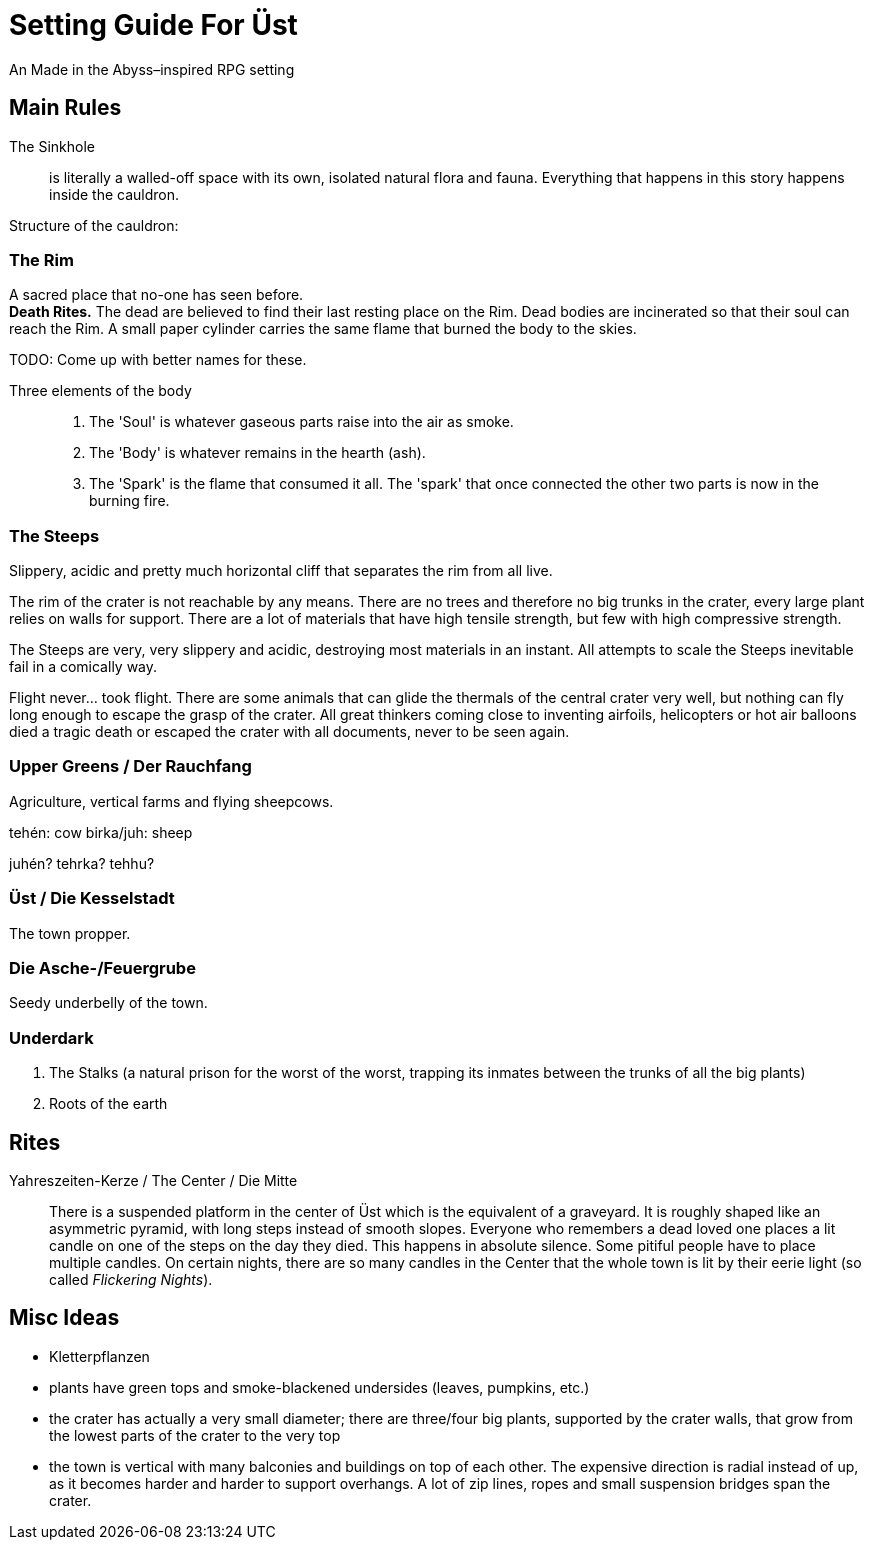 = Setting Guide For Üst
An Made in the Abyss–inspired RPG setting

== Main Rules

The Sinkhole::
	is literally a walled-off space with its own, isolated natural flora and fauna. Everything that happens in this story happens inside the cauldron.

Structure of the cauldron:

=== The Rim
A sacred place that no-one has seen before. +
*Death Rites.* The dead are believed to find their last resting place on the Rim.
Dead bodies are incinerated so that their soul can reach the Rim.
A small paper cylinder carries the same flame that burned the body to the skies.

TODO: Come up with better names for these.

Three elements of the body::
	1. The 'Soul' is whatever gaseous parts raise into the air as smoke.
	2. The 'Body' is whatever remains in the hearth (ash).
	3. The 'Spark' is the flame that consumed it all. The 'spark' that once connected the other two parts is now in the burning fire.


=== The Steeps
Slippery, acidic and pretty much horizontal cliff that separates the rim from all live.

The rim of the crater is not reachable by any means. There are no trees and therefore no big trunks in the crater, every large plant relies on walls for support. There are a lot of materials that have high tensile strength, but few with high compressive strength.

The Steeps are very, very slippery and acidic, destroying most materials in an instant. All attempts to scale the Steeps inevitable fail in a comically way.

Flight never… took flight. There are some animals that can glide the thermals of the central crater very well, but nothing can fly long enough to escape the grasp of the crater. All great thinkers coming close to inventing airfoils, helicopters or hot air balloons died a tragic death or escaped the crater with all documents, never to be seen again.


=== Upper Greens / Der Rauchfang

Agriculture, vertical farms and flying sheepcows.

tehén: cow
birka/juh: sheep

juhén? tehrka? tehhu?


=== Üst / Die Kesselstadt

The town propper.


=== Die Asche-/Feuergrube

Seedy underbelly of the town.


=== Underdark
. The Stalks (a natural prison for the worst of the worst, trapping its inmates between the trunks of all the big plants)
. Roots of the earth


== Rites

Yahreszeiten-Kerze / The Center / Die Mitte::
There is a suspended platform in the center of Üst which is the equivalent of a graveyard.
It is roughly shaped like an asymmetric pyramid, with long steps instead of smooth slopes.
Everyone who remembers a dead loved one places a lit candle on one of the steps on the day they died.
This happens in absolute silence.
Some pitiful people have to place multiple candles.
On certain nights, there are so many candles in the Center that the whole town is lit by their eerie light (so called _Flickering Nights_).


== Misc Ideas
- Kletterpflanzen
- plants have green tops and smoke-blackened undersides (leaves, pumpkins, etc.)
- the crater has actually a very small diameter; there are three/four big plants, supported by the crater walls, that grow from the lowest parts of the crater to the very top
- the town is vertical with many balconies and buildings on top of each other. The expensive direction is radial instead of up, as it becomes harder and harder to support overhangs. A lot of zip lines, ropes and small suspension bridges span the crater.
